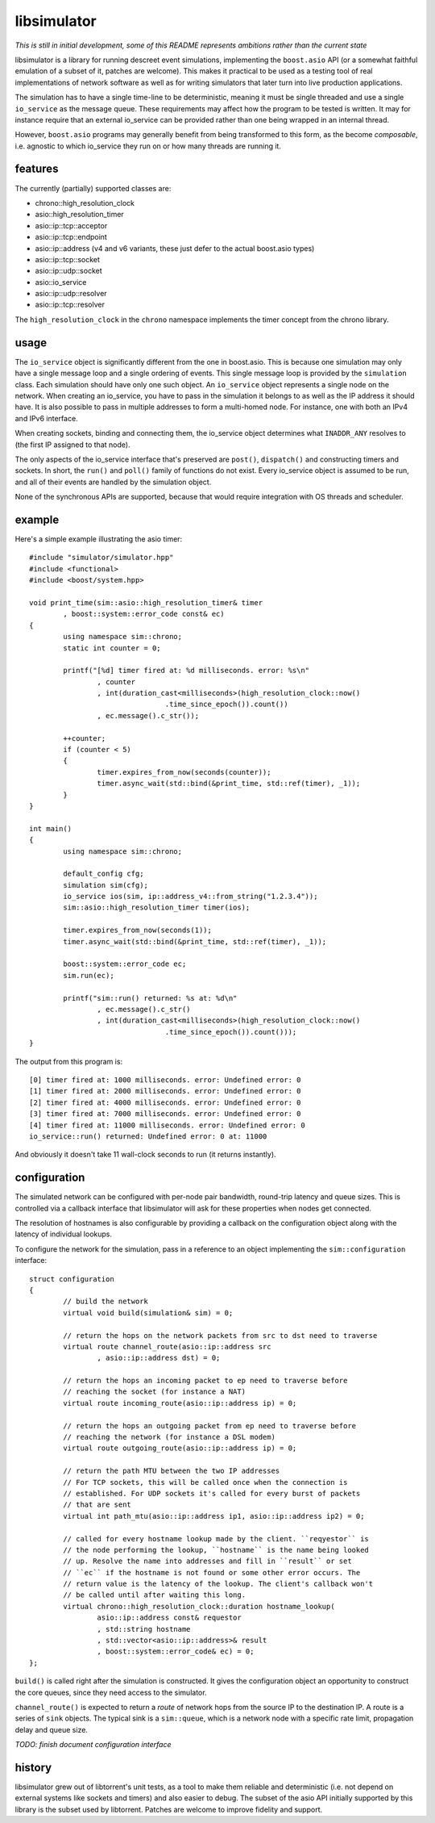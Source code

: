 libsimulator
============

.. image:: https://travis-ci.org/arvidn/libsimulator.svg?branch=master
    :target: https://travis-ci.org/arvidn/libsimulator

.. image:: https://ci.appveyor.com/api/projects/status/0857n4g3f6mui90i/branch/master
    :target: https://ci.appveyor.com/project/arvidn/libsimulator/branch/master

*This is still in initial development, some of this README represents ambitions
rather than the current state*

libsimulator is a library for running descreet event simulations, implementing
the ``boost.asio`` API (or a somewhat faithful emulation of a subset of it,
patches are welcome). This makes it practical to be used as a testing tool of
real implementations of network software as well as for writing simulators that
later turn into live production applications.

The simulation has to have a single time-line to be deterministic, meaning it
must be single threaded and use a single ``io_service`` as the message queue.
These requirements may affect how the program to be tested is written. It may
for instance require that an external io_service can be provided rather than one
being wrapped in an internal thread.

However, ``boost.asio`` programs may generally benefit from being transformed to
this form, as the become *composable*, i.e. agnostic to which io_service they
run on or how many threads are running it.

features
--------

The currently (partially) supported classes are:

* chrono::high_resolution_clock
* asio::high_resolution_timer
* asio::ip::tcp::acceptor
* asio::ip::tcp::endpoint
* asio::ip::address (v4 and v6 variants, these just defer to the actual
  boost.asio types)
* asio::ip::tcp::socket
* asio::ip::udp::socket
* asio::io_service
* asio::ip::udp::resolver
* asio::ip::tcp::resolver

The ``high_resolution_clock`` in the ``chrono`` namespace implements the timer
concept from the chrono library.

usage
-----

The ``io_service`` object is significantly different from the one in boost.asio.
This is because one simulation may only have a single message loop and a single
ordering of events. This single message loop is provided by the ``simulation``
class. Each simulation should have only one such object. An ``io_service``
object represents a single node on the network. When creating an io_service, you
have to pass in the simulation it belongs to as well as the IP address it should
have. It is also possible to pass in multiple addresses to form a multi-homed
node. For instance, one with both an IPv4 and IPv6 interface.

When creating sockets, binding and connecting them, the io_service object
determines what ``INADDR_ANY`` resolves to (the first IP assigned to that node).

The only aspects of the io_service interface that's preserved are ``post()``,
``dispatch()`` and constructing timers and sockets. In short, the ``run()`` and
``poll()`` family of functions do not exist. Every io_service object is assumed
to be run, and all of their events are handled by the simulation object.

None of the synchronous APIs are supported, because that would require
integration with OS threads and scheduler.

example
-------

Here's a simple example illustrating the asio timer::

	#include "simulator/simulator.hpp"
	#include <functional>
	#include <boost/system.hpp>

	void print_time(sim::asio::high_resolution_timer& timer
		, boost::system::error_code const& ec)
	{
		using namespace sim::chrono;
		static int counter = 0;

		printf("[%d] timer fired at: %d milliseconds. error: %s\n"
			, counter
			, int(duration_cast<milliseconds>(high_resolution_clock::now()
					.time_since_epoch()).count())
			, ec.message().c_str());

		++counter;
		if (counter < 5)
		{
			timer.expires_from_now(seconds(counter));
			timer.async_wait(std::bind(&print_time, std::ref(timer), _1));
		}
	}

	int main()
	{
		using namespace sim::chrono;

		default_config cfg;
		simulation sim(cfg);
		io_service ios(sim, ip::address_v4::from_string("1.2.3.4"));
		sim::asio::high_resolution_timer timer(ios);

		timer.expires_from_now(seconds(1));
		timer.async_wait(std::bind(&print_time, std::ref(timer), _1));

		boost::system::error_code ec;
		sim.run(ec);

		printf("sim::run() returned: %s at: %d\n"
			, ec.message().c_str()
			, int(duration_cast<milliseconds>(high_resolution_clock::now()
					.time_since_epoch()).count()));
	}

The output from this program is::

	[0] timer fired at: 1000 milliseconds. error: Undefined error: 0
	[1] timer fired at: 2000 milliseconds. error: Undefined error: 0
	[2] timer fired at: 4000 milliseconds. error: Undefined error: 0
	[3] timer fired at: 7000 milliseconds. error: Undefined error: 0
	[4] timer fired at: 11000 milliseconds. error: Undefined error: 0
	io_service::run() returned: Undefined error: 0 at: 11000

And obviously it doesn't take 11 wall-clock seconds to run (it returns
instantly).

configuration
-------------

The simulated network can be configured with per-node pair bandwidth, round-trip
latency and queue sizes. This is controlled via a callback interface that
libsimulator will ask for these properties when nodes get connected.

The resolution of hostnames is also configurable by providing a callback on the
configuration object along with the latency of individual lookups.

To configure the network for the simulation, pass in a reference to an object
implementing the ``sim::configuration`` interface::

	struct configuration
	{
		// build the network
		virtual void build(simulation& sim) = 0;

		// return the hops on the network packets from src to dst need to traverse
		virtual route channel_route(asio::ip::address src
			, asio::ip::address dst) = 0;

		// return the hops an incoming packet to ep need to traverse before
		// reaching the socket (for instance a NAT)
		virtual route incoming_route(asio::ip::address ip) = 0;

		// return the hops an outgoing packet from ep need to traverse before
		// reaching the network (for instance a DSL modem)
		virtual route outgoing_route(asio::ip::address ip) = 0;

		// return the path MTU between the two IP addresses
		// For TCP sockets, this will be called once when the connection is
		// established. For UDP sockets it's called for every burst of packets
		// that are sent
		virtual int path_mtu(asio::ip::address ip1, asio::ip::address ip2) = 0;

		// called for every hostname lookup made by the client. ``reqyestor`` is
		// the node performing the lookup, ``hostname`` is the name being looked
		// up. Resolve the name into addresses and fill in ``result`` or set
		// ``ec`` if the hostname is not found or some other error occurs. The
		// return value is the latency of the lookup. The client's callback won't
		// be called until after waiting this long.
		virtual chrono::high_resolution_clock::duration hostname_lookup(
			asio::ip::address const& requestor
			, std::string hostname
			, std::vector<asio::ip::address>& result
			, boost::system::error_code& ec) = 0;
	};

``build()`` is called right after the simulation is constructed. It gives the
configuration object an opportunity to construct the core queues, since they
need access to the simulator.

``channel_route()`` is expected to return a *route* of network hops from the
source IP to the destination IP. A route is a series of ``sink`` objects. The
typical sink is a ``sim::queue``, which is a network node with a specific rate
limit, propagation delay and queue size.

*TODO: finish document configuration interface*

history
-------

libsimulator grew out of libtorrent's unit tests, as a tool to make them reliable
and deterministic (i.e. not depend on external systems like sockets and timers)
and also easier to debug. The subset of the asio API initially supported by this
library is the subset used by libtorrent. Patches are welcome to improve
fidelity and support.

